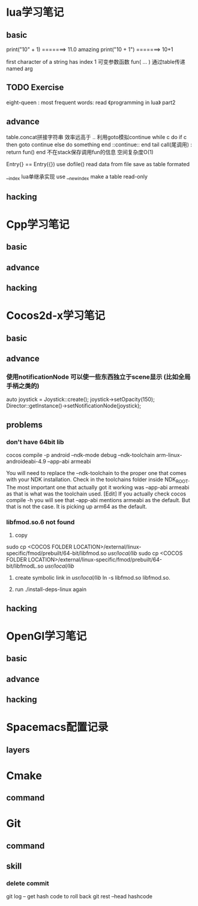 * lua学习笔记
** basic
   print("10" + 1) =======> 11.0  amazing
   print("10 + 1") =======> 10+1
   
   first character of a string has index 1
   可变参数函数  fun( ... )
   通过table传递named arg
** TODO Exercise 
   eight-queen :
   most frequent words:
   read 《programming in lua》 part2
** advance
   table.concat拼接字符串 效率远高于 .. 
   利用goto模拟continue
   while c do
       if c then 
           goto continue
       else
           do something
       end
       ::continue:: 
   end
   tail call(尾调用) : return fun() end  不在stack保存调用fun的信息 空间复杂度O(1) 
   
   Entry{} == Entry({})   use dofile() read data from file save as table formated

   __index  lua单继承实现
   use __newindex make a table read-only
** hacking
   
* Cpp学习笔记
** basic
   
** advance

** hacking

* Cocos2d-x学习笔记
** basic

** advance
*** 使用notificationNode 可以使一些东西独立于scene显示   (比如全局手柄之类的)
   	auto joystick = Joystick::create();
		joystick->setOpacity(150);
		Director::getInstance()->setNotificationNode(joystick);

** problems
*** don't have 64bit lib
    cocos compile -p android --ndk-mode debug --ndk-toolchain arm-linux-androideabi-4.9 --app-abi armeabi 

    You will need to replace the --ndk-toolchain to the proper one that comes with your NDK installation.
    Check in the toolchains folder inside NDK_ROOT.
    The most important one that actually got it working was --app-abi armeabi as that is what was the toolchain used.
    [Edit] If you actually check cocos compile -h you will see that --app-abi mentions armeabi as the default.
    But that is not the case. It is picking up arm64 as the default.

*** libfmod.so.6 not found    
    1) copy
    sudo cp <COCOS FOLDER LOCATION>/external/linux-specific/fmod/prebuilt/64-bit/libfmod.so /usr/local/lib/
    sudo cp <COCOS FOLDER LOCATION>/external/linux-specific/fmod/prebuilt/64-bit/libfmodL.so /usr/local/lib/

   2) create symbolic link in /usr/local/lib/
    ln -s libfmod.so libfmod.so.

   3) run ./install-deps-linux again


** hacking

* OpenGl学习笔记
** basic

** advance

** hacking

* Spacemacs配置记录
** layers
* Cmake
** command
* Git 
** command
   
** skill
*** delete commit 
    git log  -- get hash code to roll back
    git rest --head hashcode 



   
